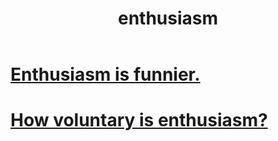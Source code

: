 :PROPERTIES:
:ID:       dab9c4a0-5337-4360-8da0-58a77f1276f3
:END:
#+title: enthusiasm
* [[id:4837bd81-52cf-489f-9543-cf1f5b57df2b][Enthusiasm is funnier.]]
* [[id:1993eac2-41a4-461a-af99-bfc7c1e317f7][How voluntary is enthusiasm?]]

